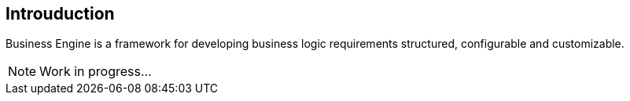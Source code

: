 == Introuduction
Business Engine is a framework for developing business logic requirements structured, configurable and customizable.

NOTE: Work in progress...
